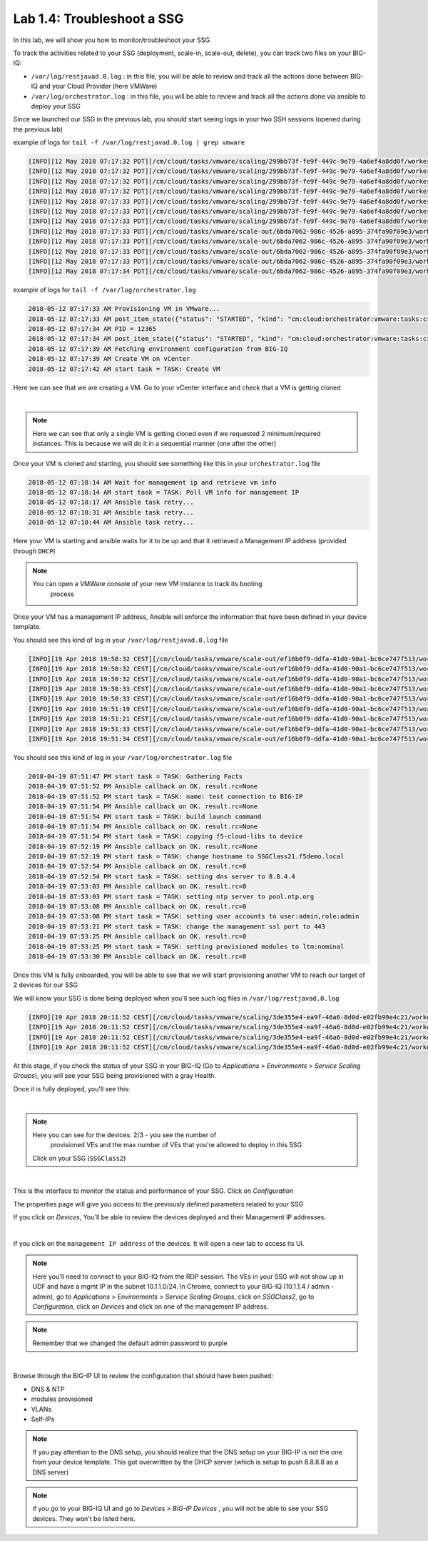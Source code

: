 Lab 1.4: Troubleshoot a SSG
---------------------------

In this lab, we will show you how to monitor/troubleshoot your SSG.

To track the activities related to your SSG (deployment, scale-in, scale-out,
delete), you can track two files on your BIG-IQ:

* ``/var/log/restjavad.0.log`` : in this file, you will be able to review and
  track all the actions done between BIG-IQ and your Cloud Provider (here VMWare)

* ``/var/log/orchestrator.log`` : in this file, you will be able to review and
  track all the actions done via ansible to deploy your SSG

Since we launched our SSG in the previous lab, you should start seeing logs in
your two SSH sessions (opened during the previous lab)

example of logs for ``tail -f /var/log/restjavad.0.log | grep vmware``

.. code::

  [INFO][12 May 2018 07:17:32 PDT][/cm/cloud/tasks/vmware/scaling/299bb73f-fe9f-449c-9e79-4a6ef4a8dd0f/worker VmwScalingTaskWorker] Advancing from GET_SSG to GET_ENVIRONMENT
  [INFO][12 May 2018 07:17:32 PDT][/cm/cloud/tasks/vmware/scaling/299bb73f-fe9f-449c-9e79-4a6ef4a8dd0f/worker VmwScalingTaskWorker] Advancing from GET_ENVIRONMENT to GET_PROVIDER
  [INFO][12 May 2018 07:17:32 PDT][/cm/cloud/tasks/vmware/scaling/299bb73f-fe9f-449c-9e79-4a6ef4a8dd0f/worker VmwScalingTaskWorker] Advancing from GET_PROVIDER to VALIDATE_SSG
  [INFO][12 May 2018 07:17:32 PDT][/cm/cloud/tasks/vmware/scaling/299bb73f-fe9f-449c-9e79-4a6ef4a8dd0f/worker VmwScalingTaskWorker] Advancing from VALIDATE_SSG to CREATE_ASM_KEYS
  [INFO][12 May 2018 07:17:33 PDT][/cm/cloud/tasks/vmware/scaling/299bb73f-fe9f-449c-9e79-4a6ef4a8dd0f/worker VmwScalingTaskWorker] Updated service scaling group 'SSGClass2'
  [INFO][12 May 2018 07:17:33 PDT][/cm/cloud/tasks/vmware/scaling/299bb73f-fe9f-449c-9e79-4a6ef4a8dd0f/worker VmwScalingTaskWorker] Advancing from CREATE_ASM_KEYS to ADD_DEVICE
  [INFO][12 May 2018 07:17:33 PDT][/cm/cloud/tasks/vmware/scaling/299bb73f-fe9f-449c-9e79-4a6ef4a8dd0f/worker VmwScalingTaskWorker] Starting scale-out for service scaling group 'SSGClass2'
  [INFO][12 May 2018 07:17:33 PDT][/cm/cloud/tasks/vmware/scale-out/6bda7062-986c-4526-a895-374fa90f09e3/worker VmwScaleOutTaskWorker] Advancing from GET_SSG to GET_ENVIRONMENT
  [INFO][12 May 2018 07:17:33 PDT][/cm/cloud/tasks/vmware/scale-out/6bda7062-986c-4526-a895-374fa90f09e3/worker VmwScaleOutTaskWorker] Advancing from GET_ENVIRONMENT to GET_PROVIDER
  [INFO][12 May 2018 07:17:33 PDT][/cm/cloud/tasks/vmware/scale-out/6bda7062-986c-4526-a895-374fa90f09e3/worker VmwScaleOutTaskWorker] Advancing from GET_PROVIDER to VALIDATE_SSG
  [INFO][12 May 2018 07:17:33 PDT][/cm/cloud/tasks/vmware/scale-out/6bda7062-986c-4526-a895-374fa90f09e3/worker VmwScaleOutTaskWorker] Advancing from VALIDATE_SSG to CREATE_GUEST
  [INFO][12 May 2018 07:17:34 PDT][/cm/cloud/tasks/vmware/scale-out/6bda7062-986c-4526-a895-374fa90f09e3/worker VmwScaleOutTaskWorker] Polling: /mgmt/cm/cloud/orchestrator/vmware/tasks/create-vm/ad57d6e6-2a35-422e-8b90-f2d6108ee530

example of logs for ``tail -f /var/log/orchestrator.log``


.. code::

  2018-05-12 07:17:33 AM Provisioning VM in VMware...
  2018-05-12 07:17:33 AM post_item_state({"status": "STARTED", "kind": "cm:cloud:orchestrator:vmware:tasks:create-vm:createvmtaskitemstate", "generation": 0, "lastUpdateMicros": 0, "environmentReference": {"link": "https://localhost/mgmt/cm/cloud/environments/3d906980-66a7-3d24-aff4-2029ced9f27b"}, "startDateTime": "2018-05-12T14:17:33+0000", "vmName": "SSGClass2-b08ea97e-b2f1-4353-aace-11b150008341", "id": "ad57d6e6-2a35-422e-8b90-f2d6108ee530", "selfLink": "https://localhost:8000/mgmt/cm/cloud/orchestrator/vmware/tasks/create-vm/ad57d6e6-2a35-422e-8b90-f2d6108ee530"})
  2018-05-12 07:17:34 AM PID = 12365
  2018-05-12 07:17:34 AM post_item_state({"status": "STARTED", "kind": "cm:cloud:orchestrator:vmware:tasks:create-vm:createvmtaskitemstate", "generation": 0, "lastUpdateMicros": 0, "pid": 12365, "environmentReference": {"link": "https://localhost/mgmt/cm/cloud/environments/3d906980-66a7-3d24-aff4-2029ced9f27b"}, "startDateTime": "2018-05-12T14:17:33+0000", "vmName": "SSGClass2-b08ea97e-b2f1-4353-aace-11b150008341", "id": "ad57d6e6-2a35-422e-8b90-f2d6108ee530", "selfLink": "https://localhost:8000/mgmt/cm/cloud/orchestrator/vmware/tasks/create-vm/ad57d6e6-2a35-422e-8b90-f2d6108ee530"})
  2018-05-12 07:17:39 AM Fetching environment configuration from BIG-IQ
  2018-05-12 07:17:39 AM Create VM on vCenter
  2018-05-12 07:17:42 AM start task = TASK: Create VM

Here we can see that we are creating a VM. Go to your vCenter interface and
check that a VM is getting cloned

.. image:: ../pictures/module1/img_module1_lab4_1.png
    :align: center

|


.. note::

  Here we can see that only a single VM is getting cloned even if we requested
  2 minimum/required instances. This is because we will do it in a sequential
  manner (one after the other)


Once your VM is cloned and starting, you should see something like this in
your ``orchestrator.log`` file


.. code::

  2018-05-12 07:18:14 AM Wait for management ip and retrieve vm info
  2018-05-12 07:18:14 AM start task = TASK: Poll VM info for management IP
  2018-05-12 07:18:17 AM Ansible task retry...
  2018-05-12 07:18:31 AM Ansible task retry...
  2018-05-12 07:18:44 AM Ansible task retry...

Here your VM is starting and ansible waits for it to be up and that it retrieved
a Management IP address (provided through ``DHCP``)

.. note::

  You can open a VMWare console of your new VM instance to track its booting
    process

Once your VM has a management IP address, Ansible will enforce the information
that have been defined in your device template.

You should see this kind of log in your ``/var/log/restjavad.0.log`` file

.. code::

  [INFO][19 Apr 2018 19:50:32 CEST][/cm/cloud/tasks/vmware/scale-out/ef16b0f9-ddfa-41d0-90a1-bc6ce747f513/worker VmwScaleOutTaskWorker] Device 10.1.1.115 created (SSGClass2-3f91f63b-6369-4edd-85c1-df229c8b4669 / 4235e453-adbb-0d44-d28f-aa8ab70bf2eb)
  [INFO][19 Apr 2018 19:50:32 CEST][/cm/cloud/tasks/vmware/scale-out/ef16b0f9-ddfa-41d0-90a1-bc6ce747f513/worker VmwScaleOutTaskWorker] Updated service scaling group 'SSGClass2'
  [INFO][19 Apr 2018 19:50:32 CEST][/cm/cloud/tasks/vmware/scale-out/ef16b0f9-ddfa-41d0-90a1-bc6ce747f513/worker VmwScaleOutTaskWorker] Advancing from CREATE_GUEST to RESET_DEFAULT_PASSWORDS
  [INFO][19 Apr 2018 19:50:33 CEST][/cm/cloud/tasks/vmware/scale-out/ef16b0f9-ddfa-41d0-90a1-bc6ce747f513/worker VmwScaleOutTaskWorker] Device template does not specify root password; random password will be used
  [INFO][19 Apr 2018 19:50:33 CEST][/cm/cloud/tasks/vmware/scale-out/ef16b0f9-ddfa-41d0-90a1-bc6ce747f513/worker VmwScaleOutTaskWorker] Using admin password specified in device template
  [INFO][19 Apr 2018 19:51:19 CEST][/cm/cloud/tasks/vmware/scale-out/ef16b0f9-ddfa-41d0-90a1-bc6ce747f513/worker VmwScaleOutTaskWorker] Advancing from RESET_DEFAULT_PASSWORDS to WAIT_FOR_DEVICE_READY
  [INFO][19 Apr 2018 19:51:21 CEST][/cm/cloud/tasks/vmware/scale-out/ef16b0f9-ddfa-41d0-90a1-bc6ce747f513/worker VmwScaleOutTaskWorker] Device 10.1.1.115 is a BIG-IP running version 13.1.0.5 build 0.0.5
  [INFO][19 Apr 2018 19:51:33 CEST][/cm/cloud/tasks/vmware/scale-out/ef16b0f9-ddfa-41d0-90a1-bc6ce747f513/worker VmwScaleOutTaskWorker] Advancing from WAIT_FOR_DEVICE_READY to APPLY_DEVICE_TEMPLATE
  [INFO][19 Apr 2018 19:51:34 CEST][/cm/cloud/tasks/vmware/scale-out/ef16b0f9-ddfa-41d0-90a1-bc6ce747f513/worker VmwScaleOutTaskWorker] Polling: /mgmt/cm/cloud/orchestrator/devicetemplate/6e39e51e-86d7-468d-8676-bf2ec4d4c999

You should see this kind of log in your ``/var/log/orchestrator.log`` file


.. code::

  2018-04-19 07:51:47 PM start task = TASK: Gathering Facts
  2018-04-19 07:51:52 PM Ansible callback on OK. result.rc=None
  2018-04-19 07:51:52 PM start task = TASK: name: test connection to BIG-IP
  2018-04-19 07:51:54 PM Ansible callback on OK. result.rc=None
  2018-04-19 07:51:54 PM start task = TASK: build launch command
  2018-04-19 07:51:54 PM Ansible callback on OK. result.rc=None
  2018-04-19 07:51:54 PM start task = TASK: copying f5-cloud-libs to device
  2018-04-19 07:52:19 PM Ansible callback on OK. result.rc=None
  2018-04-19 07:52:19 PM start task = TASK: change hostname to SSGClass21.f5demo.local
  2018-04-19 07:52:54 PM Ansible callback on OK. result.rc=0
  2018-04-19 07:52:54 PM start task = TASK: setting dns server to 8.8.4.4
  2018-04-19 07:53:03 PM Ansible callback on OK. result.rc=0
  2018-04-19 07:53:03 PM start task = TASK: setting ntp server to pool.ntp.org
  2018-04-19 07:53:08 PM Ansible callback on OK. result.rc=0
  2018-04-19 07:53:08 PM start task = TASK: setting user accounts to user:admin,role:admin
  2018-04-19 07:53:21 PM start task = TASK: change the management ssl port to 443
  2018-04-19 07:53:25 PM Ansible callback on OK. result.rc=0
  2018-04-19 07:53:25 PM start task = TASK: setting provisioned modules to ltm:nominal
  2018-04-19 07:53:30 PM Ansible callback on OK. result.rc=0


Once this VM is fully onboarded, you will be able to see that we will start
provisioning another VM to reach our target of 2 devices for our SSG

We will know your SSG is done being deployed when you'll see such log files in
``/var/log/restjavad.0.log``

.. code::

  [INFO][19 Apr 2018 20:11:52 CEST][/cm/cloud/tasks/vmware/scaling/3de355e4-ea9f-46a6-8d0d-e02fb99e4c21/worker VmwScalingTaskWorker] Advancing from ADD_DEVICE to FINISHED
  [INFO][19 Apr 2018 20:11:52 CEST][/cm/cloud/tasks/vmware/scaling/3de355e4-ea9f-46a6-8d0d-e02fb99e4c21/worker VmwScalingTaskWorker] Updating service scaling group 'SSGClass2' status to ready
  [INFO][19 Apr 2018 20:11:52 CEST][/cm/cloud/tasks/vmware/scaling/3de355e4-ea9f-46a6-8d0d-e02fb99e4c21/worker VmwScalingTaskWorker] Updated service scaling group 'SSGClass2'
  [INFO][19 Apr 2018 20:11:52 CEST][/cm/cloud/tasks/vmware/scaling/3de355e4-ea9f-46a6-8d0d-e02fb99e4c21/worker VmwScalingTaskWorker] Finished scaling task for service scaling group 'SSGClass2' to create 2 and remove 0 device(s)

At this stage, if you check the status of your SSG in your BIG-IQ (Go to
*Applications* > *Environments* > *Service Scaling Groups*), you will see your
SSG being provisioned with a gray Health.

Once it is fully deployed, you'll see this:

.. image:: ../pictures/module1/img_module1_lab4_4.png
     :align: center
     :scale: 50%

|

.. note:: Here you can see for the devices: 2/3 - you see the number of
  provisioned VEs and the max number of VEs that you're allowed to deploy in this
  SSG

 Click on your SSG (``SSGClass2``)


.. image:: ../pictures/module1/img_module1_lab4_3.png
     :align: center
     :scale: 50%

|

This is the interface to monitor the status and performance of your SSG. Click
on *Configuration*

The properties page will give you access to the previously defined parameters
related to your SSG

If you click on *Devices*, You'll be able to review the devices deployed and
their Management IP addresses.

.. image:: ../pictures/module1/img_module1_lab4_5.png
     :align: center
     :scale: 50%

|

If you click on the ``management IP address`` of the devices. It will
open a new tab to access its UI.

.. note:: Here you'll need to connect to your BIG-IQ from the RDP session. The
  VEs in your SSG will not show up in UDF and have a mgmt IP in the subnet 10.1.1.0/24.
  In Chrome, connect to your BIG-IQ (10.1.1.4 / admin - admin), go to *Applications*
  > *Environments* > *Service Scaling Groups*, click on *SSGClass2*, go to
  *Configuration*, click on *Devices* and click on one of the management IP address.

.. note::

  Remember that we changed the default admin password to purple

.. image:: ../pictures/module1/img_module1_lab4_6.png
     :align: center
     :scale: 50%

|

Browse through the BIG-IP UI to review the configuration that should have been
pushed:

* DNS & NTP
* modules provisioned
* VLANs
* Self-IPs

.. note::

  If you pay attention to the DNS setup, you should realize that the DNS setup
  on your BIG-IP is not the one from your device template. This got overwritten
  by the DHCP server (which is setup to push 8.8.8.8 as a DNS server)

.. note::

  if you go to your BIG-IQ UI and go to *Devices* > *BIG-IP Devices* , you will
  not be able to see your SSG devices. They won't be listed here.
